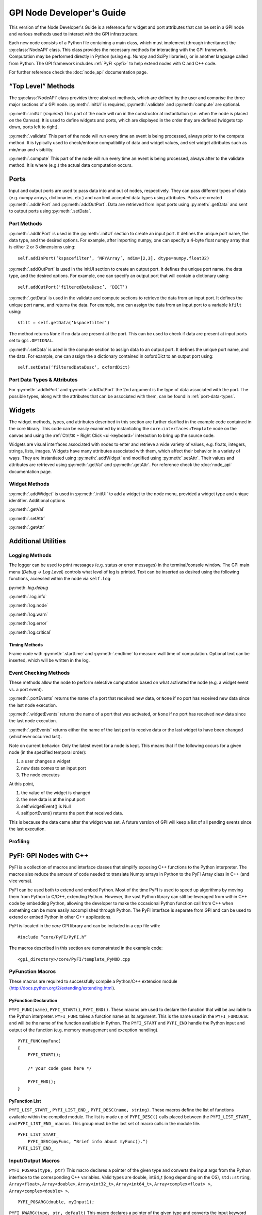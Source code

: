 ##########################
GPI Node Developer's Guide
##########################
.. py:currentmodule:: gpi.nodeAPI

This version of the Node Developer's Guide is a reference for widget and port
attributes that can be set in a GPI node and various methods used to interact
with the GPI infrastructure.

Each new node consists of a Python file containing a main class, which must
implement (through inheritance) the :py:class:`NodeAPI` class. This class
provides the necessary methods for interacting with the GPI framework.
Computation may be performed directly in Python (using e.g. Numpy and SciPy
libraries), or in another language called from Python. The GPI framework
includes :ref:`PyFI <pyfi>` to help extend nodes with C and C++ code.

For further reference check the :doc:`node_api` documentation page.

“Top Level” Methods
===================
The :py:class:`NodeAPI` class provides three abstract methods, which are
defined by the user and comprise the three major sections of a GPI node.
:py:meth:`.initUI` is required, :py:meth:`.validate` and :py:meth:`compute` are
optional.

:py:meth:`.initUI` (*required*)
This part of the node will run in the constructor at
instantiation (i.e. when the node is placed on the Canvas). It is used to
define widgets and ports, which are displayed in the order they are defined
(widgets top down, ports left to right).

:py:meth:`.validate`
This part of the node will run every time an event is being
processed, always prior to the compute method. It is typically used to
check/enforce compatibility of data and widget values, and set widget
attributes such as min/max and visibility.

:py:meth:`.compute`
This part of the node will run every time an event is being
processed, always after to the validate method. It is where (e.g.) the actual
data computation occurs.

Ports
=====
Input and output ports are used to pass data into and out of nodes,
respectively. They can pass different types of data (e.g. numpy arrays,
dictionaries, etc.) and can limit accepted data types using attributes. Ports
are created :py:meth:`.addInPort` and :py:meth:`addOutPort`. Data are retrieved
from input ports using :py:meth:`.getData` and sent to output ports using
:py:meth:`.setData`.


Port Methods
------------
:py:meth:`.addInPort` is used in the :py:meth:`.initUI` section to create an
input port. It defines the unique port name, the data type, and the desired
options. For example, after importing numpy, one can specify a 4-byte float
numpy array that is either 2 or 3 dimensions using::

    self.addInPort(‘kspacefilter’, ‘NPYArray’, ndim=[2,3], dtype=numpy.float32)

:py:meth:`.addOutPort` is used in the initUI section to create an output port.
It defines the unique port name, the data type, and the desired options. For
example, one can specify an output port that will contain a dictionary using::

    self.addOutPort(‘filteredDataDesc’, ‘DICT’)

:py:meth:`.getData` is used in the validate and compute sections to retrieve
the data from an input port. It defines the unique port name, and returns the
data.  For example, one can assign the data from an input port to a variable
``kfilt`` using::

    kfilt = self.getData(‘kspacefilter’)

The method returns ``None`` if no data are present at the port. This can be
used to check if data are present at input ports set to ``gpi.OPTIONAL``.

:py:meth:`.setData` is used in the compute section to assign data to an output
port.  It defines the unique port name, and the data. For example, one can
assign the a dictionary contained in oxfordDict to an output port using::

    self.setData(‘filteredDataDesc’, oxfordDict)

Port Data Types & Attributes
----------------------------
For :py:meth:`.addInPort` and :py:meth:`.addOutPort` the 2nd argument is the
type of data associated with the port. The possible types, along with the
attributes that can be associated with them, can be found in
:ref:`port-data-types`.

Widgets
=======
The widget methods, types, and attributes described in this section are further
clarified in the example code contained in the core library. This code can be
easily examined by instantiating the ``core→interfaces→Template`` node on the
canvas and using the :ref:`Ctrl/⌘ + Right Click <ui-keyboard>` interaction to
bring up the source code.

Widgets are visual interfaces associated with nodes to enter and retrieve a
wide variety of values, e.g. floats, integers, strings, lists, images. Widgets
have many attributes associated with them, which affect their behavior in a
variety of ways. They are instantiated using :py:meth:`.addWidget` and modified
using :py:meth:`.setAttr`. Their values and attributes are retrieved using
:py:meth:`.getVal` and :py:meth:`.getAttr`. For reference check the
:doc:`node_api` documentation page.

Widget Methods
--------------
:py:meth:`.addWidget` is used in :py:meth:`.initUI` to add a widget to the node
menu, provided a widget type and unique identifier. Additional options

:py:meth:`.getVal`

:py:meth:`.setAttr`

:py:meth:`.getAttr`

Additional Utilities
====================

Logging Methods
---------------
The logger can be used to print messages (e.g. status or error messages) in the
terminal/console window. The GPI main menu (`Debug → Log Level`) controls what
level of log is printed. Text can be inserted as desired using the following
functions, accessed within the node via ``self.log``:

py:meth:`.log.debug`

:py:meth:`.log.info`

:py:meth:`log.node`

:py:meth:`log.warn`

:py:meth:`log.error`

:py:meth:`log.critical`

Timing Methods
^^^^^^^^^^^^^^
Frame code with :py:meth:`.starttime` and :py:meth:`.endtime` to measure wall
time of computation.  Optional text can be inserted, which will be written in
the log.

Event Checking Methods
----------------------
These methods allow the node to perform selective computation based on what
activated the node (e.g. a widget event vs. a port event).

:py:meth:`.portEvents` returns the name of a port that received new data, or
``None`` if no port has received new data since the last node execution.

:py:meth:`.widgetEvents` returns the name of a port that was activated, or
``None`` if no port has received new data since the last node execution.

:py:meth:`.getEvents` returns either the name of the last port to receive
data or the last widget to have been changed (whichever occurred last).


Note on current behavior: Only the latest event for a node is kept. This means
that if the following occurs for a given node (in the specified temporal
order):

1. a user changes a widget
2. new data comes to an input port
3. The node executes

At this point,

1. the value of the widget is changed
2. the new data is at the input port
3. self.widgetEvent() is Null
4. self.portEvent() returns the port that received data.

This is because the data came after the widget was set. A future version of GPI
will keep a list of all pending events since the last execution.

Profiling
---------

.. _pyfi:

PyFI: GPI Nodes with C++
========================
PyFI is a collection of macros and interface classes that simplify exposing C++
functions to the Python interpreter. The macros also reduce the amount of code
needed to translate Numpy arrays in Python to the PyFI Array class in C++ (and
vice versa).

PyFI can be used both to extend and embed Python. Most of the time PyFI is used
to speed up algorithms by moving them from Python to C/C++, extending Python.
However, the vast Python library can still be leveraged from within C++ code by
embedding Python, allowing the developer to make the occasional Python function
call from C++ when something can be more easily accomplished through Python.
The PyFI interface is separate from GPI and can be used to extend or embed
Python in other C++ applications.

PyFI is located in the `core` GPI library and can be included in a cpp file
with::

    #include “core/PyFI/PyFI.h”

The macros described in this section are demonstrated in the example code::

    <gpi_directory>/core/PyFI/template_PyMOD.cpp

PyFunction Macros
-----------------

These macros are required to successfully compile a Python/C++ extension module
(http://docs.python.org/2/extending/extending.html).

PyFunction Declaration
^^^^^^^^^^^^^^^^^^^^^^
``PYFI_FUNC(name)``, ``PYFI_START()``, ``PYFI_END()``. These macros are used to
declare the function that will be available to the Python interpreter.
``PYFI_FUNC`` takes a function name as its argument. This is the name used in
the ``PYFI_FUNCDESC`` and will be the name of the function available in Python.
The ``PYFI_START`` and ``PYFI_END`` handle the Python input and output of the
function (e.g. memory management and exception handling). ::

    PYFI_FUNC(myFunc)
    {
        PYFI_START();

        /* your code goes here */

        PYFI_END();
    }

PyFunction List
^^^^^^^^^^^^^^^
``PYFI_LIST_START_``, ``PYFI_LIST_END_``, ``PYFI_DESC(name, string)``. These
macros define the list of functions available within the compiled module.  The
list is made up of ``PYFI_DESC()`` calls placed between the
``PYFI_LIST_START_`` and ``PYFI_LIST_END_`` macros. This group must be the last
set of macro calls in the module file. ::

    PYFI_LIST_START_
        PYFI_DESC(myFunc, “Brief info about myFunc().”)
    PYFI_LIST_END_

Input/Output Macros
-------------------

``PYFI_POSARG(type, ptr)``
This macro declares a pointer of the given type and converts the input args
from the Python interface to the corresponding C++ variables. Valid types are
double, int64_t (long depending on the OS), ``std::string``, ``Array<float>``,
``Array<double>``, ``Array<int32_t>``, ``Array<int64_t>``,
``Array<complex<float> >``, ``Array<complex<double> >``. ::

    PYFI_POSARG(double, myInput1);

``PYFI_KWARG(type, ptr, default)``
This macro declares a pointer of the given type and converts the input keyword
argument (http://docs.python.org/2/tutorial/controlflow.html#keyword-arguments)
to the pointed C++ variable, if it was passed. If the keyword arg is not used,
then the default arg is set. ::

    double myDefault1 = 1.0;
    PYFI_KWARG(double, myInput1, myDefault1);

``PYFI_ERROR(string)``
This macro raises a Python Runtime exception and passes the error message
contained in the string.

``PYFI_SETOUTPUT(ptr)``
The output arguments are set using this macro. If more than one output exists,
then all are packaged in a tuple. This macro will create and copy PyFI arrays
(passed as ptr) to Python Numpy arrays in the Python session.

``PYFI_SETOUTPUT_ALLOC(type, ptr, dims)``
If the output array size is known, before the algorithm code, this macro can be
used to generate an output Numpy array that is accessible within the C++ code
as a PyFI array. This is more time and memory efficient than using
``PYFI_SETOUTPUT`` with PyFI arrays. This macro only applies to PyFI arrays.
‘dims’ can be a ``std::vector<uint64_t>`` or a ``PyFI::ArrayDimensions``
object.

``deb``
This macro can be placed in the code to print out the line number and file name
of the executed code.

``coutv(var)``
This macro prints the name and contents of the variable ‘var’ passed to it.

PyFI Arrays
-----------

PyFI contains a simple array class that supports multi-dimensional indexing,
overloaded operators (for simple math operations), a few common function
interfaces (e.g. pseudo inverse and fft), index debugging and wrapping Numpy
array objects.

The arrays support up to 10 dimensions. N-dimensional arrays support indexing
as an ND array or as a 1D array. The arrays are initialized by default to a
value of zero. The ``Array`` class is a templated class that allows any type to
be a basis element of the array. However, the types supported for export (by
PyFI) between Python and C++ are listed in the ``PYFI_POSARG()`` macro above.

Array Methods
-------------

Constructors
^^^^^^^^^^^^
.. cpp:function:: PyFI::Array<T>(std::vector<uint64_t> dims)

Construct an array using a standard vector class containing the dimension
sizes. This is the recommended way for dynamic dimensionality.

.. cpp:function:: PyFI::Array<T>(uint64_t i, uint64_t j, ...)

Construct arrays with integer arguments for the size of each dimension. The
number of arguments determines the dimensionality.

Array Information
^^^^^^^^^^^^^^^^^
.. cpp:function:: uint64_t PyFI::Array::ndim()

The number of dimensions as a uint64_t type.

.. cpp:function:: std::vector<uint64_t> PyFI::Array::dimensions_vector()

Returns a standard vector with the dimension sizes.

.. cpp:function:: uint64_t PyFI::Array::size()

The total number of elements as a uint64_t type.

.. cpp:function:: T* PyFI::Array::data()

Returns a pointer to the contiguous data segment.

.. cpp:function:: bool PyFI::Array::isWrapper()

Returns a bool indicating whether the array wraps an external data segment
(usually a Numpy data segment).

Operators
^^^^^^^^^
``Array(uint64_t i, uint64_t j, ...)``
The indexing operator calculates multi-dimensional indices given the input
integer arguments and returns the dereferenced pointer to the location in the
data segment. This is the usual way for accessing array memory. All N-D arrays
can also be accessed as 1-D arrays.

``=, *=, /=, +=, -=``
The right-hand-side arguments can be a single element of the same type as the
array or an array of the same type. Arrays must be the same ‘size()’.
Operations are on an element-wise basis (not matrix math).

``+, *, -, /``
Math operators that work on both arrays and single elements. All operations are
on an element-wise basis (not matrix math).

``==, !=, <=, >=, <, >``
Inequalities return an Array<bool> object containing a bit-mask evaluated with
the condition for each element. Works with Arrays or single elements (for quick
thresholding).

Builtins
""""""""
.. cpp:function:: Array<T>::sum()

The sum of all elements returned as a datum of the base array type.

.. cpp:function:: T Array<T>::prod()

The product of all elements returned as a datum of the base array type.

``min(), max()``
The min or max of all elements returned as a datum of the base array type.

``abs()``
Calculates the fabs() on an element-wise basis (operates on the array in-place)

``any(T val)``
.  Returns true if any of the elements are equal to val.

``any_infs(), any_nans()``
Checks for infs or nans respectively. Returns a bool.

``clamp_max(T thresh), clamp_min(T thresh)``
Sets arrays > or < thresh equal to thresh. Operates in-place.

``mean(), stddev()``
Calculates sample mean and standard-deviation of the array elements. Returns as
a datum of the base array type.

``as_ULONG(), as_FLOAT(), as_CFLOAT(), as_DOUBLE(), as_CDOUBLE(), as_LONG(),
as_INT(), as_UCHAR()``
Returns a copy of the array as the selected base type.

``insert(Array<T> arr)``
Insert the elements (centered in each dimension) of ‘arr’ into THIS array. If
‘arr’ is larger then the extra elements are cropped.

``get_resized(std::vector<uint64_t>), get_resized(uint64_t),
get_resized(std::vector<double>), get_resized(double)``
Return a copy of THIS array inserted into a new array of a different size.
Integer arguments indicate specific dimension sizes (isotropic for single
value) and double arguments indicate a scale size of the original array
dimensions.

``reshape(std::vector<uint64_t)``
Change the dimensionality of THIS array. The total size must not change.

PyFI Array Wrappers
-------------------

For convenience, PyFI Array wrappers to FFTW and Eigen libraries are included
in the ``PyFI::FFTW`` and ``PyFI::PyFEigen`` namespaces. There is also a
wrapper to some basic Numpy functions (``pinv`` and ``fft``) that uses the
``PyCallable`` interface in the ``PyFI::Numpy`` namespace. The implementation
details can be found in::

    <gpi_directory>/include/PyFI/PyFIArray_WrappedFFTW.cpp
    <gpi_directory>/include/PyFI/PyFIArray_WrappedEigen.cpp
    <gpi_directory>/include/PyFI/PyFIArray_WrappedNUMPY.cpp

Build Setup & Example
---------------------
A PyFI Python extension module can be easily built using the ‘gpi_make’ command
from a terminal shell. PyFI extensions are compiled into a library object file
(.so for unix based platforms) via the ‘distutils’ module which part of the
Python standard module library. PyFI modules should be placed in the GPI node
library directory structure under the library specific to the modules function.
For example a ‘core’ library module, used by the GPI node ‘SpiralCoords’ would
be located in the ‘spiral’ sub-library::

    core/__init__.py                    # python pkg file
    core/spiral                         # sub-library
    core/spiral/__init__.py             # python pkg file
    core/spiral/spiral_PyMOD.cpp        # C++ extension module
    core/spiral/spiral.so               # compiled extension module
    core/spiral/GPI/SpiralCoords_GPI.py # GPI node

The gpi_make script identifies extension modules by checking for the
`_PyMOD.cpp` extension; other supporting .cpp files will be ignored as make
targets.

A simple Python extension module ‘mymath’ might look like this::

    Example. bni/math/mymath_PyMOD.cpp

    #include “core/PyFI/PyFI.h”
    using namespace PyFI;

    PYFI_FUNC(add_one)
    {
        PYFI_START();
        PYFI_POSARG(Array<float>, arr);

        Array<float> out_arr(*arr);
        out_arr += 1.0;


        PYFI_SETOUTPUT(&out_arr);
        PYFI_END();
    }

    PYFI_LIST_START_
        PYFI_DESC(add_one, “Adds one to each element in the array.”)
    PYFI_LIST_END_

The mymath_PyMOD.cpp module is compiled by invoking the gpi_make from a
terminal shell::

    $ gpi_make mymath

or::

    $ gpi_make mymath_PyMOD.cpp

A debug flag can be set to compile the PyFI arrays in a debug mode, where all
indexing will be checked against the array dimensions::

    $ gpi_make --debug mymath

The gpi_make is configurable through the ~/.gpirc file (which can be generated
from the GPI ‘Config’ menu). Under the ``[PATH]`` section there is a variable
``LIB_DIRS`` that can be configured to point to new GPI libraries. All
libraries pointed to by ``LIB_DIRS`` will be included as searchable code and
library paths in the gpi_make. NOTE: it is recommended that node developers
create their own library for development and leave the ‘core’ library clean.
This way new GPI releases won’t overwrite a developer’s development directory.

Example python code (`test.py` placed in the same directory as ``bni``)::

    import bni.math.mymath as bnimath
    import numpy as np

    x = np.array([1,2,3,4], dtype=np.float32)
    y = bnimath.add_one(x)

    print(‘x: ‘, x)
    print(‘y: ‘, y)

Output of ``python test.py``::

    x: [1. 2. 3. 4.]
    y: [2. 3. 4. 5.]

Embedding Python (PyCallable)
-----------------------------

PyFI also includes a class called ``PyCallable`` that simplifies the process of
embedding Python in C++ code. For the purposes of GPI, this allows the PyMOD
developer to use Python libraries for functionality that is not yet available
as a C++ solution (whether its not available as a library or it is not
interfaced with PyFI arrays).

PyFI arrays that are sent to Python via PyCallable are wrapped by Numpy arrays
so that the data are accessed directly by the interpreter. The PyCallable
interface is threadsafe, however, it will block when executing internal Python
calls. The PyCallable class is available in the PyFI namespace. The PyCallable
object can be constructed in two ways:

Module & Function Examples
^^^^^^^^^^^^^^^^^^^^^^^^^^

Use the numpy isnan() function::

    PyCallable(“numpy”, “isnan”);

Use a python script that is loadable from the python path::

    PyCallable(“myScript”, “myFunc”);

Python code from ``std::string``::

    std::string myCode = “def func(x, y):\n\tprint(x, y)\n”;
    PyCallable(code);

In the second case, the function defined in the inline code must define a
function called ``func``. This is what PyCallable looks for in the imported
python code. ``func`` may pass and return any number of arguments.

Other simple examples can be found in ``template_PyMOD.cpp``.

The PyCallable operation is similar to the PyFunction interface in that
function arguments are parsed in the order in which they are given, in python
its left to right, in PyFI its top to bottom. Regardless of how it is
constructed, arguments are passed and returned to and from the Python function
by the method functions. The passing functions are:

.. cpp:function:: PyCallable::SetArg_Array(ptr)

``ptr`` is a pointer to a ``PyFI::Array<T>`` object.

.. cpp:function:: PyCallable::SetArg_String(string)

Takes a ``std::string``.

.. cpp:function:: PyCallable::SetArg_Long(long)

Takes a long integer (i.e. int64_t)

.. cpp:function:: PyCallable::SetArg_Double(double)

Takes a double precision float.

The return functions are:

.. cpp:function:: PyCallable::GetReturn_Array(ptr_ptr)

``ptr_ptr`` is a reference to a pointer to a ``PyFI::Array<T>`` object. This
modifies the input pointer given. This is a templated function.

.. cpp:function:: PyCallable::GetReturn_String()

Returns a ``std::string``.

.. cpp:function:: PyCallable::GetReturn_Long()

Returns a ``long`` (``int64_t``).

.. cpp:function:: PyCallable::GetReturn_Double()

Returns a ``double``.

Once all the arguments are set, the ``Run()`` method can be called. If any of
the ``GetReturn_`` functions are called, then ``Run()`` is automatically
invoked for the first ``GetReturn_``.

`NOTE:` ``PyCallable()`` currently doesn’t handle exceptions. This means the
executed code cannot contain try-except clauses.

